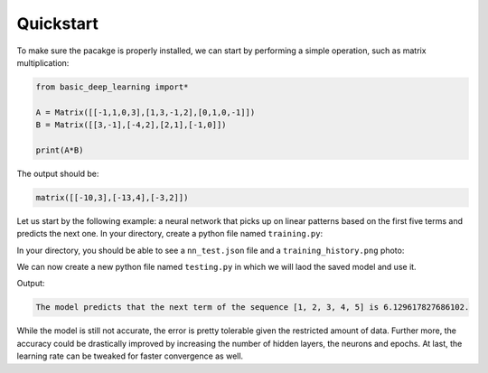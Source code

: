 Quickstart
==================

To make sure the pacakge is properly installed,
we can start by performing a simple operation,
such as matrix multiplication:

.. code-block:: python

    from basic_deep_learning import*

    A = Matrix([[-1,1,0,3],[1,3,-1,2],[0,1,0,-1]])
    B = Matrix([[3,-1],[-4,2],[2,1],[-1,0]])

    print(A*B)

The output should be:

.. code-block:: bash

    matrix([[-10,3],[-13,4],[-3,2]])

Let us start by the following example: 
a neural network that picks up on linear patterns
based on the first five terms and predicts the next one.
In your directory, create a python file named 
``training.py``:

.. code-block:: python
    :name: training.py
    :caption: This file initialises the neural network, trains it and saves it.

    from  basic_deep_learning import*
    import random


    #A function that will generate various data of linear patterns.
    def generate_data(n=1000):
        data = []

        for i in range(n):
            start = random.randint(-10,10)
            step = random.randint(-5,5)
            seq = [start + j*step for j in range(5)]
            next_term = start + 5*step

            # Normalize by 50 to prevent floating-point errors.
            max_in_seq = max(seq)
            normalized_seq = [x / 50 for x in seq]
            normalized_next = next_term / 50

            input_matrix = Matrix([normalized_seq]).T()
            expected_output_matrix = Matrix([[normalized_next]])

            data.append((input_matrix, expected_output_matrix))
        
        random.shuffle(data)
        split_index = int(0.8 * len(data))
        return data[:split_index], data[split_index:]

    train, test = generate_data(500)

    #Setting up the neural network.

    nn = MultiLayerPerceptron([5,16,16,1], 'tanh', 'ReLU')

    nn.train(train, test, 0.05, 100, True) #Trainin the model.

    nn.save("nn_test.json") #Saving the model.

In your directory, you should be able to see 
a ``nn_test.json`` file and a ``training_history.png``
photo:

.. image:: training_history.png

We can now create a new python file named ``testing.py``
in which we will laod the saved model and use it.

.. code-block:: python
    :name: testing.py
    :caption: This file loads the model and uses it.

    from basic_deep_learning import*

    nn = MultiLayerPerceptron.load("nn_test.json")

    def predict_next_term(seq):
        normalized_input = (1/50)*Matrix([seq]).T()
        normalized_output = nn.forward_propagate(normalized_input)[0].get_entry(1,1)
        print(f"The model predicts that the next term of the sequence {seq} is {normalized_output * 50}.")

    predict_next_term([1,2,3,4,5])

Output:

.. code-block:: bash

    The model predicts that the next term of the sequence [1, 2, 3, 4, 5] is 6.129617827686102.

While the model is still not accurate, the error is pretty tolerable given the 
restricted amount of data. Further more, the accuracy could be drastically improved
by increasing the number of hidden layers, the neurons and epochs.
At last, the learning rate can be tweaked for faster convergence as well.

